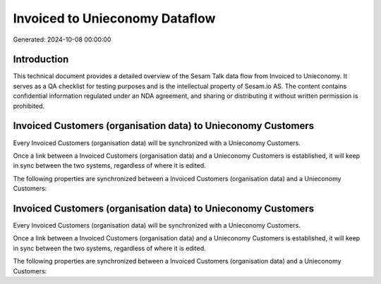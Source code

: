 ===============================
Invoiced to Unieconomy Dataflow
===============================

Generated: 2024-10-08 00:00:00

Introduction
------------

This technical document provides a detailed overview of the Sesam Talk data flow from Invoiced to Unieconomy. It serves as a QA checklist for testing purposes and is the intellectual property of Sesam.io AS. The content contains confidential information regulated under an NDA agreement, and sharing or distributing it without written permission is prohibited.

Invoiced Customers (organisation data) to Unieconomy Customers
--------------------------------------------------------------
Every Invoiced Customers (organisation data) will be synchronized with a Unieconomy Customers.

Once a link between a Invoiced Customers (organisation data) and a Unieconomy Customers is established, it will keep in sync between the two systems, regardless of where it is edited.

The following properties are synchronized between a Invoiced Customers (organisation data) and a Unieconomy Customers:

.. list-table::
   :header-rows: 1

   * - Invoiced Customers (organisation data) Property
     - Unieconomy Customers Property
     - Unieconomy Data Type


Invoiced Customers (organisation data) to Unieconomy Customers
--------------------------------------------------------------
Every Invoiced Customers (organisation data) will be synchronized with a Unieconomy Customers.

Once a link between a Invoiced Customers (organisation data) and a Unieconomy Customers is established, it will keep in sync between the two systems, regardless of where it is edited.

The following properties are synchronized between a Invoiced Customers (organisation data) and a Unieconomy Customers:

.. list-table::
   :header-rows: 1

   * - Invoiced Customers (organisation data) Property
     - Unieconomy Customers Property
     - Unieconomy Data Type

